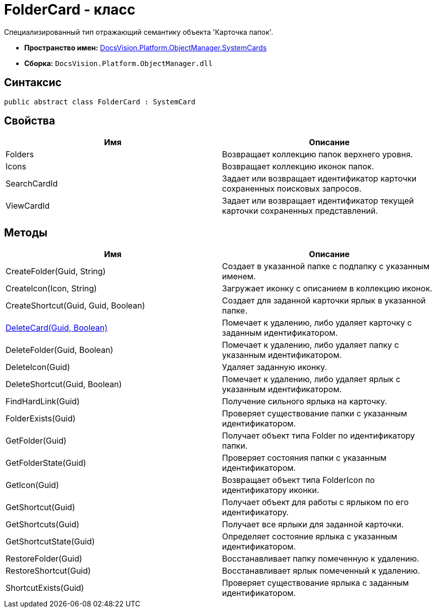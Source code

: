 = FolderCard - класс

Специализированный тип отражающий семантику объекта 'Карточка папок'.

* *Пространство имен:* xref:api/DocsVision/Platform/ObjectManager/SystemCards/SystemCards_NS.adoc[DocsVision.Platform.ObjectManager.SystemCards]
* *Сборка:* `DocsVision.Platform.ObjectManager.dll`

== Синтаксис

[source,csharp]
----
public abstract class FolderCard : SystemCard
----

== Свойства

[cols=",",options="header"]
|===
|Имя |Описание
|Folders |Возвращает коллекцию папок верхнего уровня.
|Icons |Возвращает коллекцию иконок папок.
|SearchCardId |Задает или возвращает идентификатор карточки сохраненных поисковых запросов.
|ViewCardId |Задает или возвращает идентификатор текущей карточки сохраненных представлений.
|===

== Методы

[cols=",",options="header"]
|===
|Имя |Описание
|CreateFolder(Guid, String) |Создает в указанной папке с подпапку с указанным именем.
|CreateIcon(Icon, String) |Загружает иконку с описанием в коллекцию иконок.
|CreateShortcut(Guid, Guid, Boolean) |Создает для заданной карточки ярлык в указанной папке.
|xref:api/DocsVision/Platform/ObjectManager/SystemCards/FolderCard.DeleteCard_MT.adoc[DeleteCard(Guid, Boolean)] |Помечает к удалению, либо удаляет карточку с заданным идентификатором.
|DeleteFolder(Guid, Boolean) |Помечает к удалению, либо удаляет папку с указанным идентификатором.
|DeleteIcon(Guid) |Удаляет заданную иконку.
|DeleteShortcut(Guid, Boolean) |Помечает к удалению, либо удаляет ярлык с указанным идентификатором.
|FindHardLink(Guid) |Получение сильного ярлыка на карточку.
|FolderExists(Guid) |Проверяет существование папки с указанным идентификатором.
|GetFolder(Guid) |Получает объект типа Folder по идентификатору папки.
|GetFolderState(Guid) |Проверяет состояния папки с указанным идентификатором.
|GetIcon(Guid) |Возвращает объект типа FolderIcon по идентификатору иконки.
|GetShortcut(Guid) |Получает объект для работы с ярлыком по его идентификатору.
|GetShortcuts(Guid) |Получает все ярлыки для заданной карточки.
|GetShortcutState(Guid) |Определяет состояние ярлыка с указанным идентификатором.
|RestoreFolder(Guid) |Восстанавливает папку помеченную к удалению.
|RestoreShortcut(Guid) |Восстанавливает ярлык помеченный к удалению.
|ShortcutExists(Guid) |Проверяет существование ярлыка с заданным идентификатором.
|===
